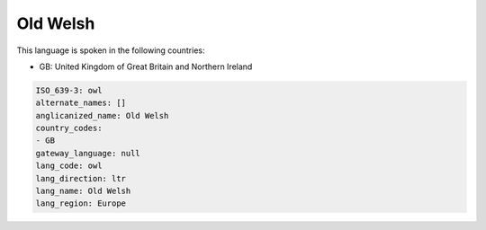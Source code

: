 .. _owl:

Old Welsh
=========

This language is spoken in the following countries:

* GB: United Kingdom of Great Britain and Northern Ireland

.. code-block:: yaml

    ISO_639-3: owl
    alternate_names: []
    anglicanized_name: Old Welsh
    country_codes:
    - GB
    gateway_language: null
    lang_code: owl
    lang_direction: ltr
    lang_name: Old Welsh
    lang_region: Europe
    
